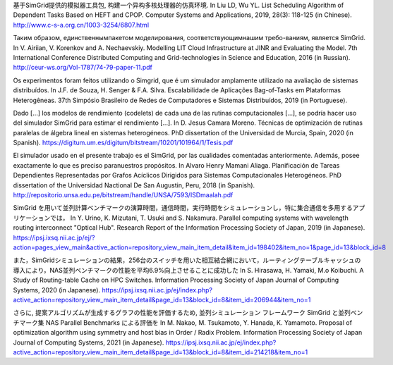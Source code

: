 基于SimGrid提供的模拟器工具包, 构建一个异构多核处理器的仿真环境.
In Liu LD, Wu YL. List Scheduling Algorithm of Dependent Tasks Based on HEFT and CPOP.
Computer Systems and Applications, 2019, 28(3): 118-125 (in Chinese).
http://www.c-s-a.org.cn/1003-3254/6807.html

Таким образом, единственнымпакетом моделирования, соответствующимнашим требо-ваниям, является SimGrid.
In V. Airiian, V. Korenkov and A. Nechaevskiy. Modelling LIT Cloud Infrastructure at JINR and Evaluating the Model.
7th International Conference Distributed Computing and Grid-technologies in Science and Education, 2016 (in Russian).
http://ceur-ws.org/Vol-1787/74-79-paper-11.pdf

Os experimentos foram feitos utilizando o Simgrid, que é um simulador amplamente utilizado na avaliação de sistemas distribuı́dos.
In J.F. de Souza, H. Senger & F.A. Silva. Escalabilidade de Aplicações Bag-of-Tasks em Plataformas Heterogêneas.
37th Simpósio Brasileiro de Redes de Computadores e Sistemas Distribuídos, 2019 (in Portuguese).

Dado [...] los modelos de rendimiento (codelets) de cada una de las rutinas computacionales [...], se podría hacer uso del simulador SimGrid para estimar el rendimiento [...].
In D. Jesus Camara Moreno. Técnicas de optimización de rutinas paralelas de álgebra lineal en sistemas heterogéneos.
PhD dissertation of the Universidad de Murcia, Spain, 2020 (in Spanish).
https://digitum.um.es/digitum/bitstream/10201/101964/1/Tesis.pdf

El simulador usado en el presente trabajo es el SimGrid, por las cualidades comentadas anteriormente. Además, posee exactamente lo que es preciso paranuestros propósitos.
In Alvaro Henry Mamani Aliaga. Planificación de Tareas Dependientes Representadas por Grafos Acíclicos Dirigidos para Sistemas Computacionales Heterogéneos.
PhD dissertation of the Universidad Nactional De San Augustin, Peru, 2018 (in Spanish).
http://repositorio.unsa.edu.pe/bitstream/handle/UNSA/7593/ISDmaalah.pdf

SimGrid を用いて並列計算ベンチマークの演算時間，通信時間，実行時間をシミュレーションし，特に集合通信を多用するアプリケーションでは，
In Y. Urino, K. Mizutani, T. Usuki and S. Nakamura. Parallel computing systems with wavelength routing interconnect "Optical Hub".
Research Report of the Information Processing Society of Japan, 2019 (in Japanese).
https://ipsj.ixsq.nii.ac.jp/ej/?action=pages_view_main&active_action=repository_view_main_item_detail&item_id=198402&item_no=1&page_id=13&block_id=8

また，SimGridシミュレーションの結果，256台のスイッチを用いた相互結合網において，ルーティングテーブルキャッシュの導入により，NAS並列ベンチマークの性能を平均6.9%向上させることに成功した
In S. Hirasawa, H. Yamaki, M.o Koibuchi. A Study of Routing-table Cache on HPC Switches.
Information Processing Society of Japan Journal of Computing Systems, 2020 (in Japanese).
https://ipsj.ixsq.nii.ac.jp/ej/index.php?active_action=repository_view_main_item_detail&page_id=13&block_id=8&item_id=206944&item_no=1

さらに, 提案アルゴリズムが生成するグラフの性能を評価するため, 並列シミュレーション フレームワーク SimGrid と並列ベンチマーク集 NAS Parallel Benchmarks による評価を
In M. Nakao, M. Tsukamoto, Y. Hanada, K. Yamamoto. Proposal of optimization algorithm using symmetry and host bias in Order / Radix Problem.
Information Processing Society of Japan Journal of Computing Systems, 2021 (in Japanese).
https://ipsj.ixsq.nii.ac.jp/ej/index.php?active_action=repository_view_main_item_detail&page_id=13&block_id=8&item_id=214218&item_no=1
